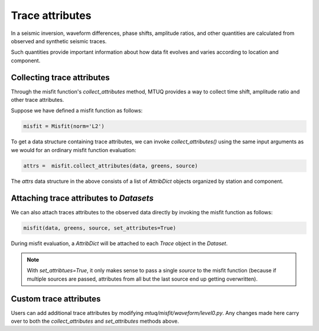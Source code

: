 
Trace attributes
================

In a seismic inversion, waveform differences, phase shifts, amplitude ratios, and other quantities are calculated from observed and synthetic seismic traces. 

Such quantities provide important information about how data fit evolves and varies according to location and component. 


Collecting trace attributes
---------------------------

Through the misfit function's `collect_attributes` method, MTUQ provides a way to collect time shift, amplitude ratio and other trace attributes.

Suppose we have defined a misfit function as follows:

.. code::

    misfit = Misfit(norm='L2')


To get a data structure containing trace attributes, we can invoke `collect_attributes()` using the same input arguments as we would for an ordinary misfit function evaluation:

.. code::

    attrs =  misfit.collect_attributes(data, greens, source)


The `attrs` data structure in the above consists of a list of `AttribDict` objects organized by station and component.


Attaching trace attributes to `Datasets`
----------------------------------------

We can also attach traces attributes to the observed data directly by invoking the misfit function as follows:

.. code::

    misfit(data, greens, source, set_attributes=True)


During misfit evaluation, a `AttribDict` will be attached to each `Trace` object in the `Dataset`.

.. note::

    With `set_attribtues=True`, it only makes sense to pass a single `source` to the misfit function (because if multiple sources are passed, attributes from all but the last source end up getting overwritten).


Custom trace attributes
-----------------------

Users can add additional trace attributes by modifying `mtuq/misfit/waveform/level0.py`. Any changes made here carry over to both the `collect_attributes` and `set_attributes` methods above.


